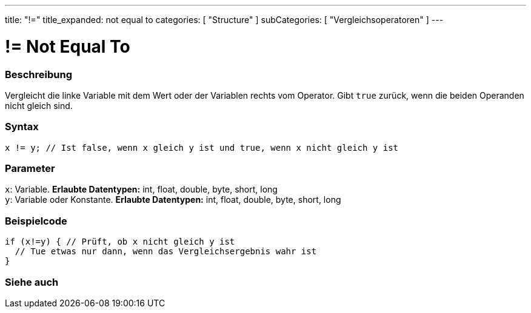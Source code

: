 ---
title: "!="
title_expanded: not equal to
categories: [ "Structure" ]
subCategories: [ "Vergleichsoperatoren" ]
---





= != Not Equal To


// OVERVIEW SECTION STARTS
[#overview]
--

[float]
=== Beschreibung
Vergleicht die linke Variable mit dem Wert oder der Variablen rechts vom Operator. Gibt `true` zurück, wenn die beiden Operanden nicht gleich sind.
[%hardbreaks]


[float]
=== Syntax
[source,arduino]
----
x != y; // Ist false, wenn x gleich y ist und true, wenn x nicht gleich y ist
----

[float]
=== Parameter
`x`: Variable. *Erlaubte Datentypen:* int, float, double, byte, short, long +
`y`: Variable oder Konstante. *Erlaubte Datentypen:* int, float, double, byte, short, long

--
// OVERVIEW SECTION ENDS



// HOW TO USE SECTION STARTS
[#howtouse]
--

[float]
=== Beispielcode

[source,arduino]
----
if (x!=y) { // Prüft, ob x nicht gleich y ist
  // Tue etwas nur dann, wenn das Vergleichsergebnis wahr ist
}
----
[%hardbreaks]


--
// HOW TO USE SECTION ENDS




// SEE ALSO SECTION
[#see_also]
--

[float]
=== Siehe auch

[role="language"]


--
// SEE ALSO SECTION ENDS
